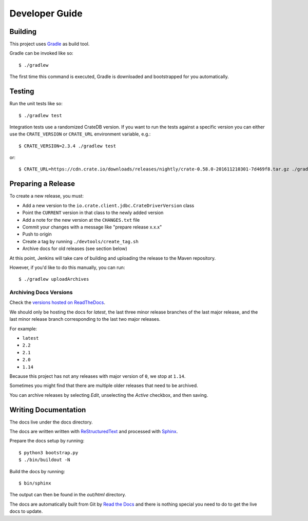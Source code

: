 ===============
Developer Guide
===============

Building
========

This project uses Gradle_ as build tool.

Gradle can be invoked like so::

    $ ./gradlew

The first time this command is executed, Gradle is downloaded and bootstrapped
for you automatically.

Testing
=======

Run the unit tests like so::

    $ ./gradlew test

Integration tests use a randomized CrateDB version. If you want to run the
tests against a specific version you can either use the ``CRATE_VERSION`` or
``CRATE_URL`` environment variable, e.g.::

    $ CRATE_VERSION=2.3.4 ./gradlew test

or::

    $ CRATE_URL=https://cdn.crate.io/downloads/releases/nightly/crate-0.58.0-201611210301-7d469f8.tar.gz ./gradlew test

Preparing a Release
===================

To create a new release, you must:

- Add a new version to the ``io.crate.client.jdbc.CrateDriverVersion`` class

- Point the ``CURRENT`` version in that class to the newly added version

- Add a note for the new version at the ``CHANGES.txt`` file

- Commit your changes with a message like "prepare release x.x.x"

- Push to origin

- Create a tag by running ``./devtools/create_tag.sh``

- Archive docs for old releases (see section below)

At this point, Jenkins will take care of building and uploading the release to
the Maven repository.

However, if you'd like to do this manually, you can run::

    $ ./gradlew uploadArchives

Archiving Docs Versions
-----------------------

Check the `versions hosted on ReadTheDocs`_.

We should only be hosting the docs for `latest`, the last three minor release
branches of the last major release, and the last minor release branch
corresponding to the last two major releases.

For example:

- ``latest``
- ``2.2``
- ``2.1``
- ``2.0``
- ``1.14``

Because this project has not any releases with major version of ``0``, we stop
at ``1.14``.

Sometimes you might find that there are multiple older releases that need to be
archived.

You can archive releases by selecting *Edit*, unselecting the *Active*
checkbox, and then saving.

Writing Documentation
=====================

The docs live under the docs directory.

The docs are written written with ReStructuredText_ and processed with Sphinx_.

Prepare the docs setup by running::

  $ python3 bootstrap.py
  $ ./bin/buildout -N

Build the docs by running::

  $ bin/sphinx

The output can then be found in the `out/html` directory.

The docs are automatically built from Git by `Read the Docs`_ and there is
nothing special you need to do to get the live docs to update.

.. _Gradle: https://gradle.org/
.. _ReStructuredText: http://docutils.sourceforge.net/rst.html
.. _Sphinx: http://sphinx-doc.org/
.. _Read the Docs: http://readthedocs.org/
.. _versions hosted on ReadTheDocs: https://readthedocs.org/projects/crate-jdbc/versions/
